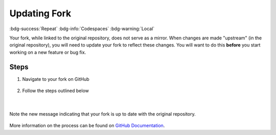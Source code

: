 Updating Fork
==============
:bdg-success:`Repeat` :bdg-info:`Codespaces` :bdg-warning:`Local`

Your fork, while linked to the original repository, does not serve as a mirror. 
When changes are made "upstream" (in the original repository), you will need to update your 
fork to reflect these changes. You will want to do this **before** you start working on a new feature or bug fix.

Steps
-----

1. Navigate to your fork on GitHub

.. figure:: images/fork-update.png
    :align: center

2. Follow the steps outlined below
   
.. figure:: images/fork-update-popup.png
    :align: center

|

.. figure:: images/fork-update-fin.png
    :align: center
    
    Note the new message indicating that your fork is up to date with the original repository.

More information on the process can be found on `GitHub Documentation <https://docs.github.com/en/github/collaborating-with-issues-and-pull-requests/syncing-a-fork>`_.